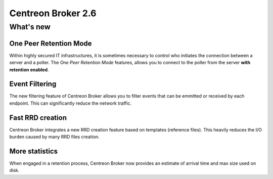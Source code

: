 ===================
Centreon Broker 2.6
===================

**********
What's new
**********

One Peer Retention Mode
=======================

Within highly secured IT infrastructures, it is sometimes necessary to
control who initiates the connection between a server and a poller. The
*One Peer Retention Mode* features, allows you to connect to the poller
from the server **with retention enabled**.

Event Filtering
===============

The new filtering feature of Centreon Broker allows you to filter events
that can be emmitted or received by each endpoint. This can
significantly reduce the network traffic.

Fast RRD creation
=================

Centreon Broker integrates a new RRD creation feature based on
templates (reference files). This heavily reduces the I/O burden caused
by many RRD files creation.

More statistics
===============

When engaged in a retention process, Centreon Broker now provides an
estimate of arrival time and max size used on disk.
